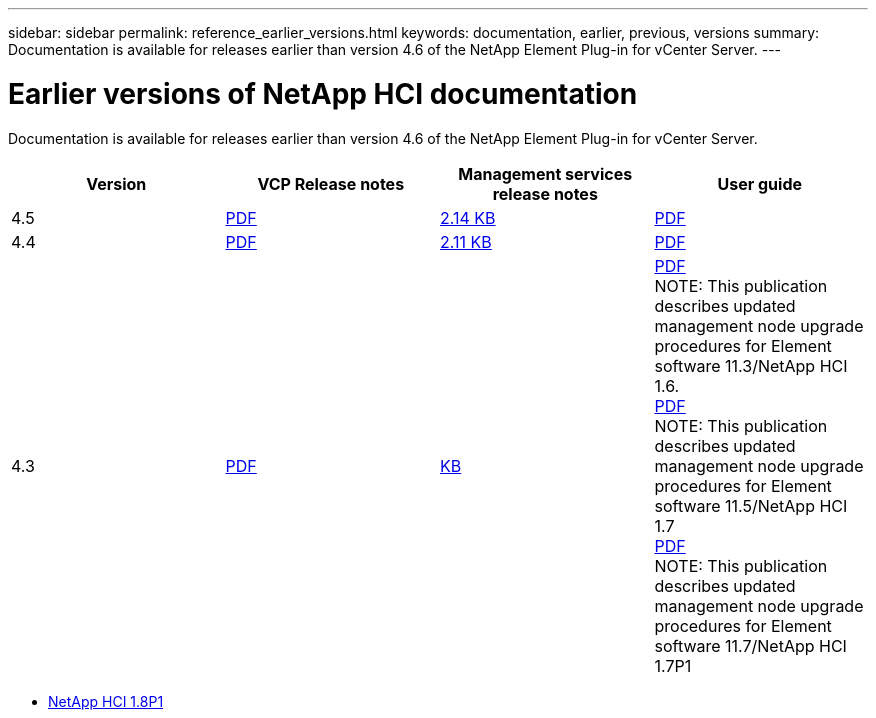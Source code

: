 ---
sidebar: sidebar
permalink: reference_earlier_versions.html
keywords: documentation, earlier, previous, versions
summary: Documentation is available for releases earlier than version 4.6 of the NetApp Element Plug-in for vCenter Server.
---

= Earlier versions of NetApp HCI documentation
:hardbreaks:
:nofooter:
:icons: font
:linkattrs:
:imagesdir: ../media/
:keywords: hci, earlier, documentation, versions

[.lead]
Documentation is available for releases earlier than version 4.6 of the NetApp Element Plug-in for vCenter Server.

[cols=4*,options="header"]
|===
| Version | VCP Release notes | Management services release notes | User guide

| 4.5 | https://library.netapp.com/ecm/ecm_download_file/ECMLP2873396[PDF] | https://kb.netapp.com/Advice_and_Troubleshooting/Data_Storage_Software/Management_services_for_Element_Software_and_NetApp_HCI/Management_Services_2.14.60_Release_Notes[2.14 KB] | https://library.netapp.com/ecm/ecm_download_file/ECMLP2872843[PDF]

| 4.4 | https://library.netapp.com/ecm/ecm_download_file/ECMLP2866569[PDF] | https://kb.netapp.com/Advice_and_Troubleshooting/Data_Storage_Software/Management_services_for_Element_Software_and_NetApp_HCI/Management_Services_2.11.34_Release_Notes[2.11 KB] | https://library.netapp.com/ecm/ecm_download_file/ECMLP2870280[PDF]

| 4.3 | https://library.netapp.com/ecm/ecm_download_file/ECMLP2856119[PDF] | https://kb.netapp.com/Advice_and_Troubleshooting/Data_Storage_Software/Management_services_for_Element_Software_and_NetApp_HCI/Management_Services_2.0.725_Release_Notes[KB] | https://library.netapp.com/ecm/ecm_download_file/ECMLP2860023[PDF]
NOTE: This publication describes updated management node upgrade procedures for Element software 11.3/NetApp HCI 1.6.
https://library.netapp.com/ecm/ecm_download_file/ECMLP2860878[PDF]
NOTE: This publication describes updated management node upgrade procedures for Element software 11.5/NetApp HCI 1.7
https://library.netapp.com/ecm/ecm_download_file/ECMLP2863783[PDF]
NOTE: This publication describes updated management node upgrade procedures for Element software 11.7/NetApp HCI 1.7P1

|===

* http://docs.netapp.com/us-en/hci18/docs/index.html[NetApp HCI 1.8P1^]

